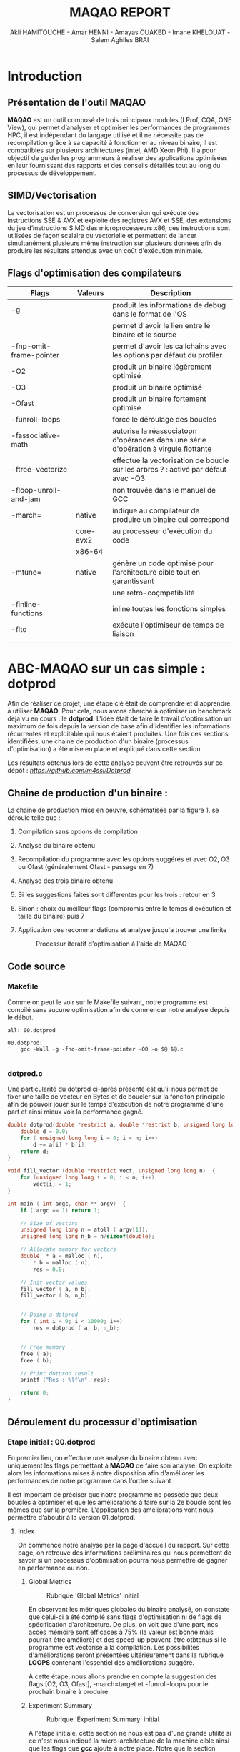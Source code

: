 #+TITLE: MAQAO REPORT
#+AUTHOR: Akli HAMITOUCHE - Amar HENNI - Amayas OUAKED - Imane KHELOUAT - Salem Aghiles BRAI

*  Introduction

** Présentation de l'outil MAQAO

*MAQAO* est un outil composé de trois principaux modules (LProf, CQA, ONE View), qui permet d’analyser et optimiser les performances 
de programmes HPC, il est indépendant du langage utilisé et il ne nécessite pas de recompilation grâce à sa capacité à fonctionner 
au niveau binaire, il est compatibles sur plusieurs architectures (intel, AMD Xeon Phi).
Il a pour objectif de guider les programmeurs à réaliser des applications optimisées en leur fournissant des rapports et des conseils 
détaillés tout au long du processus de développement.

** SIMD/Vectorisation

La vectorisation est un processus de conversion qui exécute des instructions SSE & AVX et exploite des registres AVX et SSE, 
des extensions du jeu d’instructions SIMD des microprocesseurs x86, ces instructions sont utilisées de façon scalaire ou vectorielle 
et permettent de lancer simultanément plusieurs même instruction sur plusieurs données afin de produire les résultats attendus avec 
un coût d'exécution minimale.

** Flags d'optimisation des compilateurs

|-------------------------+-----------+--------------------------------------------------------------------------------------|
| Flags                   | Valeurs   | Description                                                                          |
|-------------------------+-----------+--------------------------------------------------------------------------------------|
| -g                      |           | produit les informations de debug dans le format de l'OS                             |
|                         |           | permet d'avoir le lien entre le binaire et le source                                 |
| -fnp-omit-frame-pointer |           | permet d'avoir les callchains avec les options par défaut du profiler                |
| -O2                     |           | produit un binaire légèrement optimisé                                               |
| -O3                     |           | produit un binaire optimisé                                                          |
| -Ofast                  |           | produit un binaire fortement optimisé                                                |
| -funroll-loops          |           | force le déroulage des boucles                                                       |
| -fassociative-math      |           | autorise la réassociatopn d'opérandes dans une série d'opération à virgule flottante |
| -ftree-vectorize        |           | effectue la vectorisation de boucle sur les arbres ? : activé par défaut avec -O3    |
| -floop-unroll-and-jam   |           | non trouvée dans le manuel de GCC                                                    |
| -march=                 | native    | indique au compilateur de produire un binaire qui correspond                         |
|                         | core-avx2 | au processeur d'exécution du code                                                    |
|                         | x86-64    |                                                                                      |
| -mtune=                 | native    | génère un code optimisé pour l'architecture cible tout en garantissant               |
|                         |           | une retro-coçmpatibilité                                                             |
| -finline-functions      |           | inline toutes les fonctions simples                                                  |
| -flto                   |           | exécute l'optimiseur de temps de liaison                                             |
|                         |           |                                                                                      |
|-------------------------+-----------+--------------------------------------------------------------------------------------|

*  ABC-MAQAO sur un cas simple : *dotprod*

Afin de réaliser ce projet, une étape clé était de comprendre et d'apprendre à utiliser *MAQAO*. Pour cela, nous avons cherché à optimiser un
benchmark deja vu en cours : le *dotprod*. L'idée était de faire le travail d'optimisation un maximum de fois depuis la version de base afin 
d'identifier les informations récurrentes et exploitable qui nous étaient produites. Une fois ces sections identifiées, une chaine de production
d'un binaire (processus d'optimisation) a été mise en place et expliqué dans cette section.

Les résultats obtenus lors de cette analyse peuvent être retrouvés sur ce dépôt : [[Dépot contenant les RUNS et les sources du dotprod][https://github.com/m4ssi/Dotprod]]

** Chaine de production d'un binaire : 

La chaine de production mise en oeuvre, schématisée par la figure 1, se déroule telle que :

1) Compilation sans options de compilation
2) Analyse du binaire obtenu 
3) Recompilation du programme avec les options suggérés et avec O2, O3 ou Ofast (généralement Ofast - passage en 7)
4) Analyse des trois binaire obtenu
5) Si les suggestions faites sont differentes pour les trois : retour en 3
6) Sinon : choix du meilleur flags (compromis entre le temps d'exécution et taille du binaire) puis 7
7) Application des recommandations et analyse jusqu'a trouver une limite

   #+CAPTION: Processur iteratif d'optimisation à l'aide de MAQAO
   #+NAME: fig: optimization_process
   #+ATTR_HTML: :width 600px
   [[./img/inter_process.png]]

** Code source

*** Makefile

Comme on peut le voir sur le Makefile suivant, notre programme est compilé sans aucune optimisation
afin de commencer notre analyse depuis le début.

#+BEGIN_SRC make
all: 00.dotprod

00.dotprod:
	gcc -Wall -g -fno-omit-frame-pointer -O0 -o $@ $@.c
	
#+END_SRC

*** *dotprod.c*

Une particularité du dotprod ci-après présenté est qu'il nous permet de fixer une taille de vecteur en Bytes
et de boucler sur la fonciton principale afin de pouvoir jouer sur le temps d'exécution de notre programme d'une part
et ainsi mieux voir la performance gagné.

#+BEGIN_SRC c
double dotprod(double *restrict a, double *restrict b, unsigned long long n)	{
	double d = 0.0;
	for ( unsigned long long i = 0; i < n; i++)
		d += a[i] * b[i];
	return d;	
}

void fill_vector (double *restrict vect, unsigned long long n)	{
	for (unsigned long long i = 0; i < n; i++)
		vect[i] = 1;
}

int main ( int argc, char ** argv)	{
	if ( argc == 1) return 1;
	
	// Size of vectors
	unsigned long long n = atoll ( argv[1]);
	unsigned long long n_b = n/sizeof(double);

	// Allocate memory for vectors
	double	* a = malloc ( n),
		* b = malloc ( n),
		res = 0.0;
			
	// Init vector values		
	fill_vector ( a, n_b);
	fill_vector ( b, n_b);
	
	
	// Doing a dotprod
	for ( int i = 0; i < 10000; i++)
		res = dotprod ( a, b, n_b);


	// Free memory
	free ( a);
	free ( b);

	// Print dotprod result
	printf ("Res : %lf\n", res);
	
	return 0;
}

#+END_SRC

** Déroulement du processur d'optimisation

*** Etape initial : 00.dotprod

En premier lieu, on effecture une analyse du binaire obtenu avec uniquement les flags permettant à *MAQAO* de faire son analyse. On exploite alors
les informations mises à notre disposition afin d'améliorer les performances de notre programme dans l'ordre suivant : 


Il est important de préciser que notre programme ne possède que deux boucles à optimiser et que les améliorations à faire sur la 2e boucle sont les mêmes que sur la première.
L'application des améliorations vont nous permettre d'aboutir à la version 01.dotprod.
**** Index

On commence notre analyse par la page d'accueil du rapport. Sur cette page, on retrouve des informations préliminaires qui nous permettent de savoir
si un processus d'optimisation pourra nous permettre de gagner en performance ou non.

***** Global Metrics

     #+CAPTION: Rubrique 'Global Metrics' initial
     #+NAME: fig: initial_global_metrics
     #+ATTR_HTML: :width 300px
     [[./img/dotprod/00.dotprod/global.png]]

En observant les métriques globales du binaire analysé, on constate que celui-ci a été compilé sans flags d'optimisation ni de flags de spécification d'architecture.
De plus, on voit que d'une part, nos accès mémoire sont efficaces à 75% (la valeur est bonne mais pourrait être amélioré) et des speed-up peuvent-être otbtenus si le
programme est vectorisé à la compilation. Les possibilités d'améliorations seront présentées ultérieurement dans la rubrique *LOOPS* contenant l'essentiel des améliorations
suggéré.

A cette étape, nous allons prendre en compte la suggestion des flags [O2, O3, Ofast], -march=target et -funroll-loops pour le prochain binaire à produire.
***** Experiment Summary

     #+CAPTION: Rubrique 'Experiment Summary' initial
     #+NAME: fig: initial_experiment_summary
     #+ATTR_HTML: :width 500px
     [[./img/dotprod/00.dotprod/summary.png]]

A l'étape initiale, cette section ne nous est pas d'une grande utilité si ce n'est nous indiqué la micro-architecture de la machine cible ainsi que les flags que *gcc* ajoute
à notre place. Notre que la section précédente nous indiquait que l'option -march était manquant alors que celle-ci nous indique que -march=x86-64 a été indiquée.

**** Application

La section Application et plus particulièrement Detailed Application Categorization nous indique la couverture des différentes partie de notre code (code utilisateur, noyau, librairie externe, maths, etc ...)
Elle nous permet d'avoir une première évaluation de la portion de code réellement optimisable (généralement Binary et Math) via les suggestions d'optimisation du module *CQA*

     #+CAPTION: Detailed Application Categorization
     #+NAME: fig: initial_application Categorization
     #+ATTR_HTML: :width 500px
     [[./img/dotprod/00.dotprod/application.png]]

Dans le cas du dotprod avec des vecteurs mis à 1, la totalité du programme s'exécute au niveau du code utilisateur.

**** LOOPS

Maintenant que nous savons que notre code est optimisable et que les speed-ups potentiels sont interessant, nous allons nous intéresser au boucles à améliorer
et pouvoir découvrir les amélirations possibles.

***** Loops index

On regarde tout d'abord un tableau récapitulatif les boucles que nous devrons optimiser et pour mieux guider nos améliration (fixer une echelle de priorité pour un code possedant
plusieurs boucles à optimiser), on affiche le temps d'exécution de chacun ainsi que les speed-ups sur les types d'améliorationsa faire, suivant que les résultats affichés par le
tableau global. On choisit donc d'afficher les speed-ups si FP vectorisé et Totalement vectorisé.

     #+CAPTION: Initial Loops Index
     #+NAME: fig: initial_loops_index
     #+ATTR_HTML: :width 900px
     [[./img/dotprod/00.dotprod/loops_index.png]]

On constate qu'une boucle à une couverture de 99% et on décide donc de commencer par celle-la. On affiche donc son rapport *CQA*

**** Rapport *CQA*

Le rapport CQA se présente comme le montre la figure suivante :

     #+CAPTION: Rapport CQA de la boucle Loop_0
     #+NAME: fig: cqa_loop_0
     #+ATTR_HTML: :width 500px
     [[./img/dotprod/00.dotprod/cqa_main.png]]

On peut voir le code source de la boucle sur la gauche et les améliorations a effectuer dessus sur la droite. Nous allons réaliser chacune des
modificatoins demandée lorsque cela est possible afin de pouvoir constater dans une analyse ultérieur si notre programme est optimisé.

***** Gain : Code clean check

Un motif de perte de performance que nous avons pu observer sur la totalité des programmes analysés (écrits en C/C++) est la présence
d'instructions scalaires sur entier généralement causées par le calcul d'adressage. Nous decidons donc de ne plus utiliser l'opérateur []
au profit du déréférencement de pointeur ( a[i] devient *(a+i)). 

     #+CAPTION: Gain - Code clean check
     #+NAME: fig: initial_clean_check
     #+ATTR_HTML: :width 500px
     [[./img/dotprod/00.dotprod/code_clean_check.png]]

***** Gain : Vectorization

En plus de nous indiquer la points de perte de performance, il nous est aussi proposé d'améliorer notre programme en recourant à la vectorisation.
Cette section se compose d'un constat sur le taux de vectorisaton (de pas du tout vectorisé à totalement vectorisé), une explication sur la vectorisatoin
et les instructions utilisées ainsi que le travail à faire. Nous prenons donc en compte pour notre prochaine compilation les flags *ftree-vectorize* et *fassociative-math*,
bien que présente dans les options O3 et Ofast.
     #+CAPTION: Gain - Vectorization
     #+NAME: fig: initial_vecto_gain
     #+ATTR_HTML: :width 500px
     [[./img/dotprod/00.dotprod/vectorization.png]]

Notons pour cette section, l'information sur les dépendances inter-iterations ne nous est d'aucune utilisé et n'est donc pas exploitable.
     
***** Potential : FMA

Une autre force de MAQAO est de détecter la présence d'aditions/soustractoins et de multiplications et nous invite donc à changer la synthaxe de
notre operation d'accumulation et avoir un gain de performance. Cette section nous permet également de savoir a quel point le code est vectorisé : 
plus il y aura d'operation FMA et plus les registres SSE/AVX sont utilisés.

Pour la suite, on décide donc de remplacer les operations a + b * c par a + (b + c) et d'ajouter l'option *-march=core-avx2*.
     #+CAPTION: Potential - FMA
     #+NAME: fig: initial_fma
     #+ATTR_HTML: :width 500px
     [[./img/dotprod/00.dotprod/fma.png]]

***** Hint : Unroll opportunity

Un dernier point important que nous cherchons systématiquement a voir est l'opportunité de déroulage de boucles. Ceci peut se faire en conjuguant un déroulage
manuel et l'ajout des options *-funroll-loops* et/ou *-floop-unroll-and-jam*.

     #+CAPTION: Gain - Unroll opportunity
     #+NAME: fig: initial_unroll
     #+ATTR_HTML: :width 500px
     [[./img/dotprod/00.dotprod/unroll_opportunity.png]]


*** Etapes intermediaires  : 01.dotprod & 02.dotprod

**** 01.dotprod

Dans cette version, on remarque une nette amélioration de notre programme : nous passons d'un temps d'exécution de 4.14 secondes à 1.3 secondes
avec une meilleurs efficactiés de nos accès mémoire (100%). Cette amélioration est confirmé par le speed-up potentiel de 1.33 si on arrive a totalement
vectoriser notre programme. On remarque également que l'une des boucles de notre programme n'est pas disponnible sur notre rapport. On en déduit qu'elle
a été optimisé au maximum et que le travail restant ne s'effectuera que sur une seul boucle. A noter que des améliorations peuvent être possible .
A cette étape, notre programme reçoit les modifications présentées ci-après :

#+BEGIN_SRC c
double dotprod(double *restrict a, double *restrict b, unsigned long long n)	{
	double d = 0.0;
	for ( unsigned long long i = 0; i < n; i+=4)	{
		d += ( *(a+i) * *(b+i) );
		d += ( *(a+i+1) * *(b+i+1) );
		d += ( *(a+i+2) * *(b+i+2) );
		d += ( *(a+i+3) * *(b+i+3) );
	}
	return d;	
}

void fill_vector (double *restrict vect, unsigned long long n)	{
	for (unsigned long long i = 0; i < n; i+=4)	{
		*(vect+i) = 1;
		*(vect+i+1) = 1;
		*(vect+i+2) = 1;
		*(vect+i+3) = 1;
	}
}
#+END_SRC

***** Rapport sur la version 01 et améliorations constatés

     #+CAPTION: Rubrique 'Global Metrics' 01.dotprod
     #+NAME: fig: 01.dotprod_global_metrics
     #+ATTR_HTML: :width 300px
     [[./img/dotprod/01.dotprod/global.png]]

     #+CAPTION: Rubrique 'Loops index' 01.dotprod
     #+NAME: fig: 01.dotprod_loops_index
     #+ATTR_HTML: :width 900px
     [[./img/dotprod/01.dotprod/loops_index.png]]

***** Amélioration à apporter

D'après les sections du rapport suivante, on se rend compte que notre programme est vectorisé mais pas totalement. Ce problème vient du fait que notre
mémoire n'est pas alignée et nous applicons donc la suggestion d'utiliser la fonction *posix_memalign*. Nous décidons également d'enrouler la boucle du dotprod 
afin de voir l'effet que ça aura sur la vectorisation.

     #+CAPTION: 01.dotprod : Taux de vectorisation
     #+NAME: fig: 01.dotprod_vecto
     #+ATTR_HTML: :width 500px
     [[./img/dotprod/01.dotprod/vectorization.png]]

     #+CAPTION: 01.dotprod : Vecteur non-alignés
     #+NAME: fig: 01.dotprod_unaligned
     #+ATTR_HTML: :width 500px
     [[./img/dotprod/01.dotprod/unaligned_vector.png]]


**** 02.dotprod

Arrivé a cette étape, les principaux changement de notre code source sont les suivants : utilisation de *posix\under{}memalign* et enroulement d'une boucle
comme le montre le listing suivant :

#+BEGIN_SRC c

double dotprod(double *restrict a, double *restrict b, unsigned long long n)	{
	double d = 0.0;
	for ( unsigned long long i = 0; i < n; i+=2)	{
		d += ( *(a+i) * *(b+i) );
		d += ( *(a+i+1) * *(b+i+1) );
		//~ d += ( *(a+i+2) * *(b+i+2) );
		//~ d += ( *(a+i+3) * *(b+i+3) );
	}
	return d;	
}

int main ( int argc, char ** argv)	{
	// Size of vectors
	...
	// Allocate memory for vectors
	double	* p_a = NULL,
			* p_b = NULL;
	int ret = 0;
	ret +=posix_memalign ((void **)  &p_a, 32, n);
	ret += posix_memalign ((void **) &p_b, 32, n);
	if ( ret) return 2;		
	double	* a = __builtin_assume_aligned(p_a, 32),
			* b = __builtin_assume_aligned(p_b, 32),
			res = 0.0;	
	// Init vector values		
	...
	// Doing a dotprod
	...
	// Free memory
	...
	return 0;
}

#+END_SRC

***** Rapport sur la version 02 et améliorations constatés

A notre grande surprise, la version déroulée deux fois est plus optimale que la version déroulée quatre fois. Nous allons donc réessayer une nouvelle
fois sans déroulage de boucle et ainsi voir l'effet que ça pourrait avoir vu qu'on a deja eu un effet positif en réduisant le déroulage.

     #+CAPTION: Rubrique 'Global Metrics' 02.dotprod déroulé 4 fois
     #+NAME: fig: 02.dotprod_global_metrics
     #+ATTR_HTML: :width 300px
     [[./img/dotprod/02.dotprod/global_4.png]]

     #+CAPTION: Rubrique 'Global Metrics' 02.dotprod déroulé 2 fois
     #+NAME: fig: 02.dotprod_fma
     #+ATTR_HTML: :width 300px
     [[./img/dotprod/02.dotprod/global_2.png]]

***** Amélioration à apporter

On constate encore une fois que notre boucle n'est toujours pas vectorisé totalement. On peut donc conclure que nous avons atteint notre limite d'optimisation.
Cependant nous allons faire un dernier test et voir qu'une heuristique peu nous conduire à une meilleur version.
     #+CAPTION: 01.dotprod : Taux de vectorisation
     #+NAME: fig: 01.dotprod_vecto
     #+ATTR_HTML: :width 500px
     [[./img/dotprod/02.dotprod/vectorization.png]]

A noter que la fonction suggéré par *MAQAO* dans cette capture a déjà été utilisé et constitue donc une redondance d'information a supprimer ou que l'utilisateur
devrait pouvoir indiquer que cette fonction a été utilisé pour que *MAQAO* le prenne en compte et ne plus suggérer l'utilisation de cette fonction.

*** Etape finale : 03.ditprod 

**** Rapports obtenus

Arrivé au dernier rapport, on voit clairement que notre programme est totalement vectorisé et est au plus efficace possible : gain de temps d'exécution constaté
par rapport a toutes les versions précédentes et utilisation de tous les registres SSE/AVX. Nous avons donc ainsi atteint le meilleur code possible avec les meilleurs
options d'optimisation possible pour le dotprod.

     #+CAPTION: Rubrique 'Global Metrics' finale
     #+NAME: fig: final_global_metrics
     #+ATTR_HTML: :width 300px
     [[./img/dotprod/03.dotprod/last_global.png]]

     #+CAPTION: 'Loops Index' finale
     #+NAME: fig: final_index
     #+ATTR_HTML: :width 900px
     [[./img/dotprod/03.dotprod/last_loops_index.png]]

     #+CAPTION: Dernier rapport CQA
     #+NAME: fig: last_cqa
     #+ATTR_HTML: :width 500px
     [[./img/dotprod/03.dotprod/last_gain.png]]

     #+CAPTION: Preuve de la vectorisation
     #+NAME: fig: proof_vecto
     #+ATTR_HTML: :width 500px
     [[./img/dotprod/03.dotprod/proof_vecto.png]]
     

**** Makefile

#+BEGIN_SRC make
all: 03.dotprod

03.dotprod:
	gcc -Wall -g -fno-omit-frame-pointer -Ofast -march=native -funroll-loops -floop-unroll-and-jam -ftree-vectorize -fassociative-math -march=core-avx2 -o $@ $@.c
	
#+END_SRC

**** *dotprod.c*

#+BEGIN_SRC c
double dotprod(double *restrict a, double *restrict b, unsigned long long n)	{
	double d = 0.0;
	for ( unsigned long long i = 0; i < n; i++)	{
		d += ( *(a+i) * *(b+i) );
	}
	return d;	
}

void fill_vector (double *restrict vect, unsigned long long n)	{
	for (unsigned long long i = 0; i < n; i+=4)	{
		*(vect+i) = 1;
		*(vect+i+1) = 1;
		*(vect+i+2) = 1;
		*(vect+i+3) = 1;
	}
}

int main ( int argc, char ** argv)	{
	if ( argc == 1) return 1;
	
	// Size of vectors
	unsigned long long n = atoll ( argv[1]);
	unsigned long long n_b = n/sizeof(double);

	printf ("%llu\n", n);

	// Allocate memory for vectors
	double	* p_a = NULL,
		* p_b = NULL;
	int ret = 0;
	ret +=posix_memalign ((void **)  &p_a, 32, n);
	ret += posix_memalign ((void **) &p_b, 32, n);
	if ( ret) return 2;		
	double	* a = __builtin_assume_aligned(p_a, 32),
		* b = __builtin_assume_aligned(p_b, 32),
		res = 0.0;
			
	// Init vector values		
	fill_vector ( a, n_b);
	fill_vector ( b, n_b);
	
	
	// Doing a dotprod
	for ( int i = 0; i < 10000; i++)
		res = dotprod ( a, b, n_b);


	// Free memory
	free ( a);
	free ( b);

	// Print dotprod result
	printf ("Res : %lf\n", res);
	
	return 0;
}
#+END_SRC


** Obersations

On constate au cours de l'analyse 

     #+CAPTION: Useless0
     #+NAME: fig: useless0
     #+ATTR_HTML: :width 500px
     [[./img/dotprod/00.dotprod/useless0.png]]

     #+CAPTION: Useless1
     #+NAME: fig: useless1
     #+ATTR_HTML: :width 500px
     [[./img/dotprod/00.dotprod/useless1.png]]

     #+CAPTION: Useless0
     #+NAME: fig: useless0
     #+ATTR_HTML: :width 500px
     [[./img/dotprod/01.dotprod/useless0.png]]

     #+CAPTION: Useless0
     #+NAME: fig: useless0
     #+ATTR_HTML: :width 500px
     [[./img/dotprod/03.dotprod/useless_unroll.png]]

*  Mini-Applications

** HACC
   
*** Résultat d'analyse : version de base

   #+CAPTION: 'Global Metrics' HACC initial
   #+NAME: fig: glob_init_hacc
   #+ATTR_HTML: :width 300px
   [[./img/HACC/global_init.png]]

   #+CAPTION: Application HACC initial
   #+NAME: fig: app_init_hacc
   #+ATTR_HTML: :width 900px
   [[./img/HACC/application_init.png]]

   #+CAPTION: 'Loops Index' HACC initial
   #+NAME: fig: loops_init_hacc
   #+ATTR_HTML: :width 900px
   [[./img/HACC/loop_index_init.png]]

*** Résultat d'analyse : version finale

   #+CAPTION: 'Global Metrics' HACC final
   #+NAME: fig: glob_final_hacc
   #+ATTR_HTML: :width 300px
   [[./img/HACC/global_last.png]]

   #+CAPTION: Application HACC final
   #+NAME: fig: app_final_hacc
   #+ATTR_HTML: :width 900px
   [[./img/HACC/application_init.png]]

   #+CAPTION: 'Loops Index' HACC final
   #+NAME: fig: loops_final_hacc
   #+ATTR_HTML: :width 900px
   [[./img/HACC/loop_index_final.png]]
** miniqmc
** NPB3.2.1-MZ

*  Conclusion

** Optimisation grace a MAQAO

** Perspectives d'améliorations

Le principal objectif de ce projet étant de trouver des améliorations pour *MAQAO* et non améliorer les applications, ce document, qui se trouve
être un rapport sur comment un groupe d'étudiant à du se familiariser avec, s'en servir pour optimiser des programmes ainsi que d'apprendre de 
nouvelles techniques de programmation, constitue un feed-back et pourrait permettre des améliorations en analysant nos apprioris et postulats.

A cela s'ajoute des suggestions qui nous sont venues lors du processus iteratif, énuméré ci-après:

*** Indiquer les options de compilations utilisés par binaire

Lors de l'analyse du programme *HACC*, on a du compiler séparement 3 fichiers. Pour avancer progressivement dans on amélioratoin, on s'est concentré sur un seul ficher
dans un premier lieu. On s'est alors rendu compte que *MAQAO* indiquait "OK" pour les options de compilations alors que seul le fichier Step10_orig.c a reçu ce flag.
Pour un programme modulaire ayant plusieurs fonctions réparties sur plusieurs fichiers ne necessitant pas les mêmes options de compilation, il devient interessant 
de savoir quel fichier a reçu quel option.

*** Redondance de suggestions

Une autre remarque se basant sur une observation sur le *dotprod* et *HACC* est qu'une même suggestion peut revenir pour plusieurs boucles et qu'au sein d'une même boucle
on se retrouve avec une même suggestion relative à l'alignement (utilisation de posix_memealign). Il devient alors utile de pouvoir avoir une section/rubrique "Works around"
ou "Mutual suggestions" qui mutualise les mêmes optimisations applicable à un ensemble de boucles. Cela rendrait la lecture plus simple et permetterait d'optimiser plus vite
une application telle que *miniqmc* qui présente un très grand nombre de boucle optimisable.

*** Amélioration de l'affichage en textuel

La dernière remarque la plus importante que nous pouvons formuler est que *MAQAO* est extrémement gourmant en ressource. On constate souvent que l'interface grapique se fige le
temps d'une analyse. Pour résoudre ce problème et permettre a nos analyse d'aller plus vite, une idée simple étant de désactiver l'interface graphique de nos machins. Cependant,
en mode console, à moins de tout le temps rediriger la sortie standard vers un fichier pour pouvoir reconsulter nos résultats, l'affichage est très vite perdu et la lecture de fichiers
html en console devient pénible. Une idée était donc de reformater la sortie textuelle de *MAQAO* pour obtenir un fichier en org-mode, plus facilement exploitable au mode console,
emacs integrant la prise en charges de fichiers en orgmode. Un parseur a donc été écrit en C++ afin de pouvoir générer un rapport en orgmode à l'aide de la fonction *popen* ainsi qu'une relative
bonne connaissance du format textuel de *MAQAO* et des informations affichées. 
  
*  Bibliographie

1) http://www.maqao.org/
2) http://www.maqao.org/release/MAQAO_QuickReferenceSheet_V9.pdf
3) http://www.maqao.org/release/MAQAO.Tutorial.ONEVIEW.pdf
4) https://fr.wikipedia.org/wiki/Streaming_SIMD_Extensions
5) https://fr.wikipedia.org/wiki/Advanced_Vector_Extensions 
6) https://gcc.gnu.org/
7) https://gcc.gnu.org/onlinedocs/gcc-7.5.0/gcc/
8) https://gcc.gnu.org/onlinedocs/gcc-7.5.0/gcc/Option-Summary.html#Option-Summary
9) https://gcc.gnu.org/onlinedocs/gcc-7.5.0/gcc/Optimize-Options.html#Optimize-Options
10) https://www.nas.nasa.gov/assets/npb/NPB3.4.1-MZ.tar.gz
11) https://asc.llnl.gov/sites/asc/files/2020-09/haccmk.zip
12) https://github.com/QMCPACK/miniqmc
13) https://github.com/QMCPACK/miniqmc.git
14) https://fr.wikipedia.org/wiki/Multiply-accumulate
